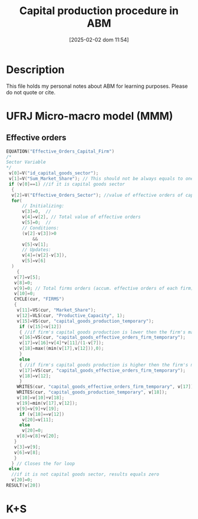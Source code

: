 :PROPERTIES:
:ID:       37728df2-27c0-4f2a-b975-9b261087da1e
:mtime:    20211202152739 20211028145229
:ctime:    20211028145229
:END:
#+title:      Capital production procedure in ABM
#+date:       [2025-02-02 dom 11:54]
#+filetags:   :overview:
#+identifier: 20250202T115405
#+OPTIONS: num:nil ^:{} toc:nil

* Description


This file holds my personal notes about ABM for learning purposes.
Please do not quote or cite.

* UFRJ Micro-macro model (MMM)

** Effective orders


#+begin_src cpp :eval no
EQUATION("Effective_Orders_Capital_Firm")
/*
Sector Variable
,*/
 v[0]=V("id_capital_goods_sector");
 v[1]=V("Sum_Market_Share"); // This should not be always equals to one?
 if (v[0]==1) //if it is capital goods sector
  {
  v[2]=V("Effective_Orders_Sector"); //value of effective orders of capital goods (since v[0] == 1)
  for(
      // Initializing:
      v[3]=0,  //
      v[4]=v[2], // Total value of effective orders
      v[5]=0;  //
      // Conditions:
      (v[2]-v[3])>0
          &&
      v[5]<v[1];
      // Updates:
      v[4]=(v[2]-v[3]),
      v[5]=v[6]
  )
    {
   v[7]=v[5];
   v[8]=0;
   v[9]=0; // Total firms orders (accum. effective orders of each firm)
   v[10]=0;
   CYCLE(cur, "FIRMS")
   {
    v[11]=VS(cur, "Market_Share");
    v[12]=VLS(cur, "Productive_Capacity", 1);
    v[15]=VS(cur, "capital_goods_production_temporary");                                //firm's capital goods production
     if (v[15]<v[12])
     { //if firm's capital goods production is lower then the firm's maximum capacity
     v[16]=VS(cur, "capital_goods_effective_orders_firm_temporary");                   //firm's effective orders temporary
     v[17]=v[16]+v[4]*v[11]/(1-v[7]);                                                  //firm effective orders will be the temporary value plus the total value of effective orders multiplied by firm's market share, divided by
     v[18]=max((min(v[17],v[12])),0);                                                  //firm's effective production can never be more then the maximum capacity nor negative
     }
     else
     { //if firm's capital goods production is higher then the firm's maximum capacity
     v[17]=VS(cur, "capital_goods_effective_orders_firm_temporary");                   //firm's effective orders temporary
     v[18]=v[12];                                                                      //firm's effective production will be the maximum capacity
     }
    WRITES(cur, "capital_goods_effective_orders_firm_temporary", v[17]);                //writes the firm's capital goods effective orders
    WRITES(cur, "capital_goods_production_temporary", v[18]);                           //writes the firm's capital goods production
    v[10]=v[10]+v[18];                                                                  //sums up the production of each firm
    v[19]=min(v[17],v[12]);                                                             //determines the firm's effecive orders, that can not be higher then the maximum capacity
    v[9]=v[9]+v[19];                                                                    //sums up the effective orders of each firm
     if (v[18]==v[12])                                                                 //if firm's production is equal to maximum capacity
      v[20]=v[11];                                                                    //effective orders will be equal to firm's market share
     else                                                                              //if firm's production is not equal to maximum capacity
      v[20]=0;                                                                        //effective orders will be equal to zero
    v[8]=v[8]+v[20];                                                                    //sums up the effective orders of each firm
   }
   v[3]=v[9];                                                                            //new value for v[3]
   v[6]=v[8];                                                                            //new value for v[6]
   }
  } // Closes the for loop
 else
  //if it is not capital goods sector, results equals zero
  v[20]=0;
RESULT(v[20])
#+end_src

*** Questions :noexport:

- Por que a soma do market-share precisa ser calculada? Não deveria ser igual a unidade sempre?


* K+S
